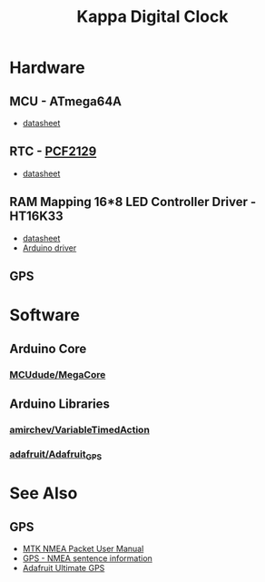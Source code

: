 #+TITLE: Kappa Digital Clock

* Hardware

** MCU - ATmega64A
   - [[http://ww1.microchip.com/downloads/en/DeviceDoc/atmel-8160-8-bit-avr-microcontroller-atmega64a-datasheet.pdf][datasheet]]

** RTC - [[https://www.nxp.com/products/peripherals-and-logic/signal-chain/real-time-clocks/rtcs-with-temperature-compensation/accurate-rtc-with-integrated-quartz-crystal-for-industrial-applications:PCF2129][PCF2129]]
   - [[https://www.nxp.com/docs/en/data-sheet/PCF2129.pdf][datasheet]]

** RAM Mapping 16*8 LED Controller Driver - HT16K33
   - [[https://cdn-shop.adafruit.com/datasheets/ht16K33v110.pdf][datasheet]]
   - [[https://github.com/jonpearse/ht16k33-arduino][Arduino driver]]

** GPS


* Software

** Arduino Core
*** [[https://github.com/MCUdude/MegaCore][MCUdude/MegaCore]]

** Arduino Libraries
*** [[https://github.com/amirchev/VariableTimedAction][amirchev/VariableTimedAction]]
*** [[https://github.com/adafruit/Adafruit_GPS][adafruit/Adafruit_GPS]]


* See Also

** GPS
   - [[https://www.sparkfun.com/datasheets/GPS/Modules/PMTK_Protocol.pdf][MTK NMEA Packet User Manual]]
   - [[http://aprs.gids.nl/nmea/][GPS - NMEA sentence information]]
   - [[https://cdn-learn.adafruit.com/downloads/pdf/adafruit-ultimate-gps.pdf][Adafruit Ultimate GPS]]
